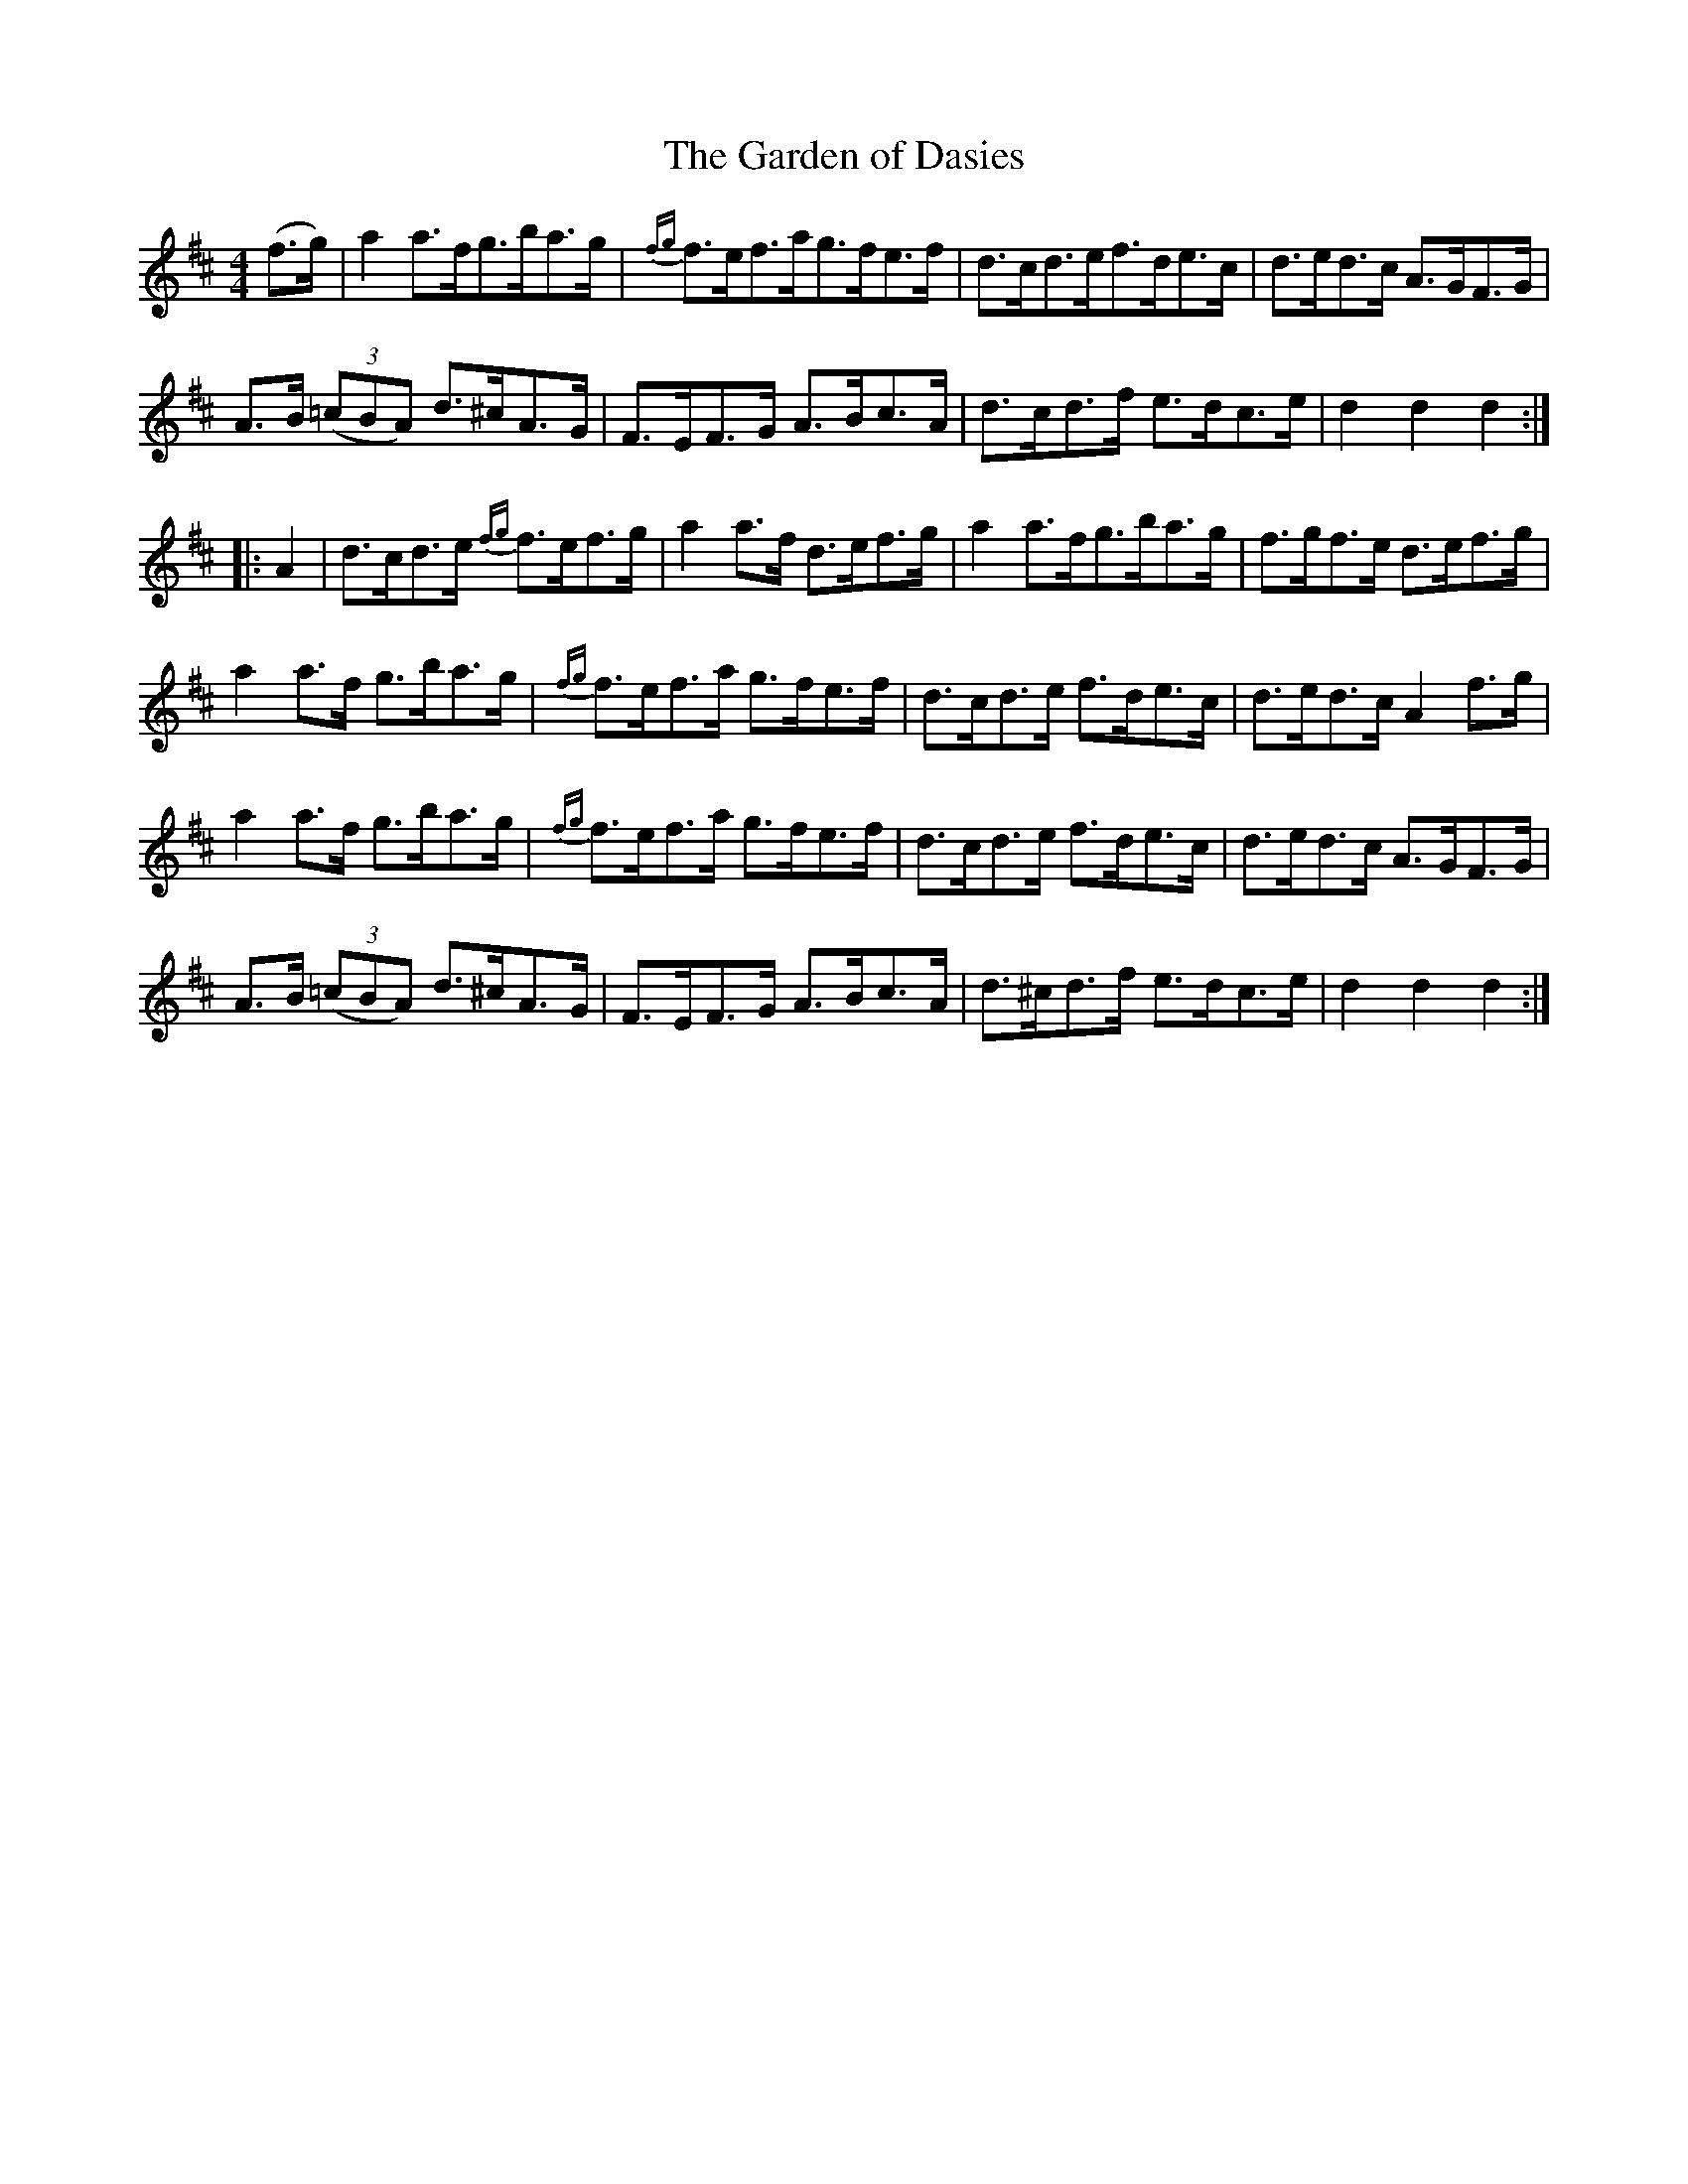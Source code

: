 X:113
T:The Garden of Dasies
N:Set (long) Dance  Allan's  #113  pp28
N:Trad/Anon
N:CONVERTED FROM NOTEWORTHY COMPOSER  (WWW.NOTEWORTHYSOFTWARE.COM) BY
N:ABC2NWC (HTTP://MEMBERS.AOL.COM/ABACUSMUSIC/), WITH
Z: (INTO NWC) VINCE BRENNAN 2002   (WWW.SOSYOURMOM.COM)
I:abc2nwc
M:4/4
L:1/8
K:D
(f3/2g/2)|a2a3/2f/2g3/2b/2a3/2g/2|{fg}f3/2e/2f3/2a/2g3/2f/2e3/2f/2|d3/2c/2d3/2e/2f3/2d/2e3/2c/2|d3/2e/2d3/2c/2 A3/2G/2F3/2G/2|
A3/2B/2  ((3=cBA) d3/2^c/2A3/2G/2|F3/2E/2F3/2G/2 A3/2B/2c3/2A/2|d3/2c/2d3/2f/2 e3/2d/2c3/2e/2|d2d2d2:|
|:A2|d3/2c/2d3/2e/2 {fg}f3/2e/2f3/2g/2|a2a3/2f/2 d3/2e/2f3/2g/2|a2a3/2f/2g3/2b/2a3/2g/2|f3/2g/2f3/2e/2 d3/2e/2f3/2g/2|
a2a3/2f/2 g3/2b/2a3/2g/2|{fg}f3/2e/2f3/2a/2 g3/2f/2e3/2f/2|d3/2c/2d3/2e/2 f3/2d/2e3/2c/2|d3/2e/2d3/2c/2A2f3/2g/2|
a2a3/2f/2 g3/2b/2a3/2g/2|{fg}f3/2e/2f3/2a/2 g3/2f/2e3/2f/2|d3/2c/2d3/2e/2 f3/2d/2e3/2c/2|d3/2e/2d3/2c/2 A3/2G/2F3/2G/2|
A3/2B/2  ((3=cBA) d3/2^c/2A3/2G/2|F3/2E/2F3/2G/2 A3/2B/2c3/2A/2|d3/2^c/2d3/2f/2 e3/2d/2c3/2e/2|d2d2d2:|
